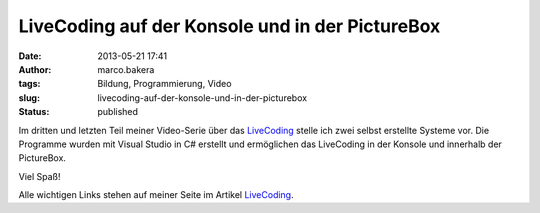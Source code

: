 LiveCoding auf der Konsole und in der PictureBox
################################################
:date: 2013-05-21 17:41
:author: marco.bakera
:tags: Bildung, Programmierung, Video
:slug: livecoding-auf-der-konsole-und-in-der-picturebox
:status: published

Im dritten und letzten Teil meiner Video-Serie über das
`LiveCoding <http://wiki.bakera.de/doku.php/schule/live_coding>`__
stelle ich zwei selbst erstellte Systeme vor. Die Programme wurden mit
Visual Studio in C# erstellt und ermöglichen das LiveCoding in der
Konsole und innerhalb der PictureBox.

Viel Spaß!

Alle wichtigen Links stehen auf meiner Seite im Artikel
`LiveCoding <http://wiki.bakera.de/doku.php/schule/live_coding>`__.
